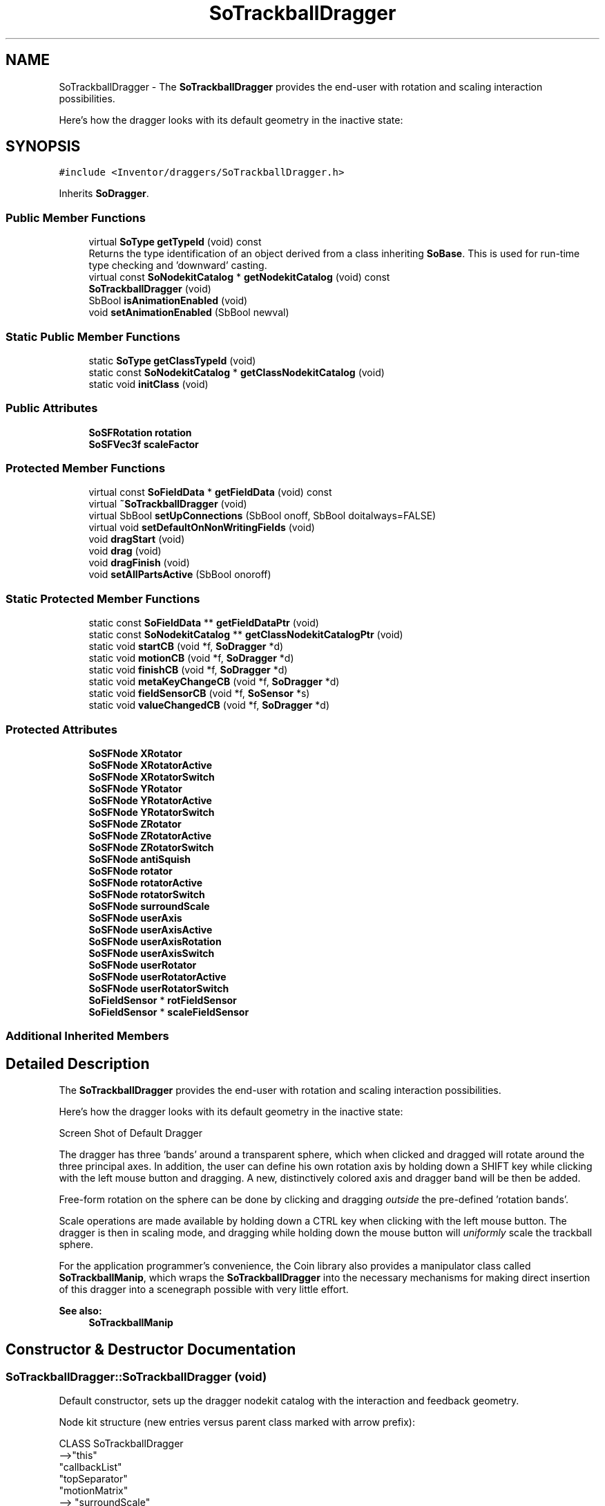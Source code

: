 .TH "SoTrackballDragger" 3 "Sun May 28 2017" "Version 4.0.0a" "Coin" \" -*- nroff -*-
.ad l
.nh
.SH NAME
SoTrackballDragger \- The \fBSoTrackballDragger\fP provides the end-user with rotation and scaling interaction possibilities\&.
.PP
Here's how the dragger looks with its default geometry in the inactive state:  

.SH SYNOPSIS
.br
.PP
.PP
\fC#include <Inventor/draggers/SoTrackballDragger\&.h>\fP
.PP
Inherits \fBSoDragger\fP\&.
.SS "Public Member Functions"

.in +1c
.ti -1c
.RI "virtual \fBSoType\fP \fBgetTypeId\fP (void) const"
.br
.RI "Returns the type identification of an object derived from a class inheriting \fBSoBase\fP\&. This is used for run-time type checking and 'downward' casting\&. "
.ti -1c
.RI "virtual const \fBSoNodekitCatalog\fP * \fBgetNodekitCatalog\fP (void) const"
.br
.ti -1c
.RI "\fBSoTrackballDragger\fP (void)"
.br
.ti -1c
.RI "SbBool \fBisAnimationEnabled\fP (void)"
.br
.ti -1c
.RI "void \fBsetAnimationEnabled\fP (SbBool newval)"
.br
.in -1c
.SS "Static Public Member Functions"

.in +1c
.ti -1c
.RI "static \fBSoType\fP \fBgetClassTypeId\fP (void)"
.br
.ti -1c
.RI "static const \fBSoNodekitCatalog\fP * \fBgetClassNodekitCatalog\fP (void)"
.br
.ti -1c
.RI "static void \fBinitClass\fP (void)"
.br
.in -1c
.SS "Public Attributes"

.in +1c
.ti -1c
.RI "\fBSoSFRotation\fP \fBrotation\fP"
.br
.ti -1c
.RI "\fBSoSFVec3f\fP \fBscaleFactor\fP"
.br
.in -1c
.SS "Protected Member Functions"

.in +1c
.ti -1c
.RI "virtual const \fBSoFieldData\fP * \fBgetFieldData\fP (void) const"
.br
.ti -1c
.RI "virtual \fB~SoTrackballDragger\fP (void)"
.br
.ti -1c
.RI "virtual SbBool \fBsetUpConnections\fP (SbBool onoff, SbBool doitalways=FALSE)"
.br
.ti -1c
.RI "virtual void \fBsetDefaultOnNonWritingFields\fP (void)"
.br
.ti -1c
.RI "void \fBdragStart\fP (void)"
.br
.ti -1c
.RI "void \fBdrag\fP (void)"
.br
.ti -1c
.RI "void \fBdragFinish\fP (void)"
.br
.ti -1c
.RI "void \fBsetAllPartsActive\fP (SbBool onoroff)"
.br
.in -1c
.SS "Static Protected Member Functions"

.in +1c
.ti -1c
.RI "static const \fBSoFieldData\fP ** \fBgetFieldDataPtr\fP (void)"
.br
.ti -1c
.RI "static const \fBSoNodekitCatalog\fP ** \fBgetClassNodekitCatalogPtr\fP (void)"
.br
.ti -1c
.RI "static void \fBstartCB\fP (void *f, \fBSoDragger\fP *d)"
.br
.ti -1c
.RI "static void \fBmotionCB\fP (void *f, \fBSoDragger\fP *d)"
.br
.ti -1c
.RI "static void \fBfinishCB\fP (void *f, \fBSoDragger\fP *d)"
.br
.ti -1c
.RI "static void \fBmetaKeyChangeCB\fP (void *f, \fBSoDragger\fP *d)"
.br
.ti -1c
.RI "static void \fBfieldSensorCB\fP (void *f, \fBSoSensor\fP *s)"
.br
.ti -1c
.RI "static void \fBvalueChangedCB\fP (void *f, \fBSoDragger\fP *d)"
.br
.in -1c
.SS "Protected Attributes"

.in +1c
.ti -1c
.RI "\fBSoSFNode\fP \fBXRotator\fP"
.br
.ti -1c
.RI "\fBSoSFNode\fP \fBXRotatorActive\fP"
.br
.ti -1c
.RI "\fBSoSFNode\fP \fBXRotatorSwitch\fP"
.br
.ti -1c
.RI "\fBSoSFNode\fP \fBYRotator\fP"
.br
.ti -1c
.RI "\fBSoSFNode\fP \fBYRotatorActive\fP"
.br
.ti -1c
.RI "\fBSoSFNode\fP \fBYRotatorSwitch\fP"
.br
.ti -1c
.RI "\fBSoSFNode\fP \fBZRotator\fP"
.br
.ti -1c
.RI "\fBSoSFNode\fP \fBZRotatorActive\fP"
.br
.ti -1c
.RI "\fBSoSFNode\fP \fBZRotatorSwitch\fP"
.br
.ti -1c
.RI "\fBSoSFNode\fP \fBantiSquish\fP"
.br
.ti -1c
.RI "\fBSoSFNode\fP \fBrotator\fP"
.br
.ti -1c
.RI "\fBSoSFNode\fP \fBrotatorActive\fP"
.br
.ti -1c
.RI "\fBSoSFNode\fP \fBrotatorSwitch\fP"
.br
.ti -1c
.RI "\fBSoSFNode\fP \fBsurroundScale\fP"
.br
.ti -1c
.RI "\fBSoSFNode\fP \fBuserAxis\fP"
.br
.ti -1c
.RI "\fBSoSFNode\fP \fBuserAxisActive\fP"
.br
.ti -1c
.RI "\fBSoSFNode\fP \fBuserAxisRotation\fP"
.br
.ti -1c
.RI "\fBSoSFNode\fP \fBuserAxisSwitch\fP"
.br
.ti -1c
.RI "\fBSoSFNode\fP \fBuserRotator\fP"
.br
.ti -1c
.RI "\fBSoSFNode\fP \fBuserRotatorActive\fP"
.br
.ti -1c
.RI "\fBSoSFNode\fP \fBuserRotatorSwitch\fP"
.br
.ti -1c
.RI "\fBSoFieldSensor\fP * \fBrotFieldSensor\fP"
.br
.ti -1c
.RI "\fBSoFieldSensor\fP * \fBscaleFieldSensor\fP"
.br
.in -1c
.SS "Additional Inherited Members"
.SH "Detailed Description"
.PP 
The \fBSoTrackballDragger\fP provides the end-user with rotation and scaling interaction possibilities\&.
.PP
Here's how the dragger looks with its default geometry in the inactive state: 

 Screen Shot of Default Dragger
.PP
The dragger has three 'bands' around a transparent sphere, which when clicked and dragged will rotate around the three principal axes\&. In addition, the user can define his own rotation axis by holding down a SHIFT key while clicking with the left mouse button and dragging\&. A new, distinctively colored axis and dragger band will be then be added\&.
.PP
Free-form rotation on the sphere can be done by clicking and dragging \fIoutside\fP the pre-defined 'rotation bands'\&.
.PP
Scale operations are made available by holding down a CTRL key when clicking with the left mouse button\&. The dragger is then in scaling mode, and dragging while holding down the mouse button will \fIuniformly\fP scale the trackball sphere\&.
.PP
For the application programmer's convenience, the Coin library also provides a manipulator class called \fBSoTrackballManip\fP, which wraps the \fBSoTrackballDragger\fP into the necessary mechanisms for making direct insertion of this dragger into a scenegraph possible with very little effort\&.
.PP
\fBSee also:\fP
.RS 4
\fBSoTrackballManip\fP 
.RE
.PP

.SH "Constructor & Destructor Documentation"
.PP 
.SS "SoTrackballDragger::SoTrackballDragger (void)"
Default constructor, sets up the dragger nodekit catalog with the interaction and feedback geometry\&.
.PP
Node kit structure (new entries versus parent class marked with arrow prefix):
.PP
.PP
.nf
CLASS SoTrackballDragger
-->"this"
      "callbackList"
      "topSeparator"
         "motionMatrix"
-->      "surroundScale"
-->      "antiSquish"
         "geomSeparator"
-->         "rotatorSwitch"
-->            "rotator"
-->            "rotatorActive"
-->         "XRotatorSwitch"
-->            "XRotator"
-->            "XRotatorActive"
-->         "YRotatorSwitch"
-->            "YRotator"
-->            "YRotatorActive"
-->         "ZRotatorSwitch"
-->            "ZRotator"
-->            "ZRotatorActive"
-->         "userAxisRotation"
-->         "userAxisSwitch"
-->            "userAxis"
-->            "userAxisActive"
-->         "userRotatorSwitch"
-->            "userRotator"
-->            "userRotatorActive"
.fi
.PP
.PP
(See \fBSoBaseKit::printDiagram()\fP for information about the output formatting\&.)
.PP
Detailed information on catalog parts:
.PP
.PP
.nf
CLASS SoTrackballDragger
PVT   "this",  SoTrackballDragger  --- 
      "callbackList",  SoNodeKitListPart [ SoCallback, SoEventCallback ] 
PVT   "topSeparator",  SoSeparator  --- 
PVT   "motionMatrix",  SoMatrixTransform  --- 
      "surroundScale",  SoSurroundScale  --- 
      "antiSquish",  SoAntiSquish  --- 
PVT   "geomSeparator",  SoSeparator  --- 
PVT   "rotatorSwitch",  SoSwitch  --- 
      "rotator",  SoSeparator  --- 
      "rotatorActive",  SoSeparator  --- 
PVT   "XRotatorSwitch",  SoSwitch  --- 
      "XRotator",  SoSeparator  --- 
      "XRotatorActive",  SoSeparator  --- 
PVT   "YRotatorSwitch",  SoSwitch  --- 
      "YRotator",  SoSeparator  --- 
      "YRotatorActive",  SoSeparator  --- 
PVT   "ZRotatorSwitch",  SoSwitch  --- 
      "ZRotator",  SoSeparator  --- 
      "ZRotatorActive",  SoSeparator  --- 
PVT   "userAxisRotation",  SoRotation  --- 
PVT   "userAxisSwitch",  SoSwitch  --- 
      "userAxis",  SoSeparator  --- 
      "userAxisActive",  SoSeparator  --- 
PVT   "userRotatorSwitch",  SoSwitch  --- 
      "userRotator",  SoSeparator  --- 
      "userRotatorActive",  SoSeparator  --- 
.fi
.PP
.PP
(See \fBSoBaseKit::printTable()\fP for information about the output formatting\&.) 
.SS "SoTrackballDragger::~SoTrackballDragger (void)\fC [protected]\fP, \fC [virtual]\fP"
Protected destructor\&.
.PP
(Dragger classes are derived from \fBSoBase\fP, so they are reference counted and automatically destroyed when their reference count goes to 0\&.) 
.SH "Member Function Documentation"
.PP 
.SS "\fBSoType\fP SoTrackballDragger::getTypeId (void) const\fC [virtual]\fP"

.PP
Returns the type identification of an object derived from a class inheriting \fBSoBase\fP\&. This is used for run-time type checking and 'downward' casting\&. Usage example:
.PP
.PP
.nf
void foo(SoNode * node)
{
  if (node->getTypeId() == SoFile::getClassTypeId()) {
    SoFile * filenode = (SoFile *)node;  // safe downward cast, knows the type
  }
}
.fi
.PP
.PP
For application programmers wanting to extend the library with new nodes, engines, nodekits, draggers or others: this method needs to be overridden in \fIall\fP subclasses\&. This is typically done as part of setting up the full type system for extension classes, which is usually accomplished by using the pre-defined macros available through for instance \fBInventor/nodes/SoSubNode\&.h\fP (SO_NODE_INIT_CLASS and SO_NODE_CONSTRUCTOR for node classes), \fBInventor/engines/SoSubEngine\&.h\fP (for engine classes) and so on\&.
.PP
For more information on writing Coin extensions, see the class documentation of the toplevel superclasses for the various class groups\&. 
.PP
Reimplemented from \fBSoDragger\fP\&.
.SS "const \fBSoFieldData\fP * SoTrackballDragger::getFieldData (void) const\fC [protected]\fP, \fC [virtual]\fP"
Returns a pointer to the class-wide field data storage object for this instance\&. If no fields are present, returns \fCNULL\fP\&. 
.PP
Reimplemented from \fBSoDragger\fP\&.
.SS "const \fBSoNodekitCatalog\fP * SoTrackballDragger::getNodekitCatalog (void) const\fC [virtual]\fP"
Returns the nodekit catalog which defines the layout of this class' kit\&. 
.PP
Reimplemented from \fBSoDragger\fP\&.
.SS "SbBool SoTrackballDragger::isAnimationEnabled (void)"
Whether or not the trackball will start a spin animation after a quick drag-and-release\&.
.PP
Note: this feature is not supported yet in the Coin library, so even though if \fCTRUE\fP is returned, spin animations will not be possible to trigger\&. 
.SS "void SoTrackballDragger::setAnimationEnabled (SbBool newval)"
Set a flag which will decide whether or not the trackball will start a spin animation after a quick drag-and-release\&.
.PP
Note: this feature is not supported yet in the Coin library\&. 
.SS "SbBool SoTrackballDragger::setUpConnections (SbBool onoff, SbBool doitalways = \fCFALSE\fP)\fC [protected]\fP, \fC [virtual]\fP"
Sets up all internal connections for instances of this class\&.
.PP
(This method will usually not be of interest to the application programmer, unless you want to extend the library with new custom nodekits or dragger classes\&. If so, see the \fBSoBaseKit\fP class documentation\&.) 
.PP
Reimplemented from \fBSoInteractionKit\fP\&.
.SS "void SoTrackballDragger::setDefaultOnNonWritingFields (void)\fC [protected]\fP, \fC [virtual]\fP"
(Be aware that this method is unlikely to be of interest to the application programmer who does not want to extend the library with new custom nodekits or draggers\&. If you indeed \fIare\fP writing extensions, see the information in the \fBSoBaseKit\fP class documentation\&.)
.PP
This is a virtual method, and the code in it should call \fBSoField::setDefault()\fP with argument \fCTRUE\fP on part fields that should not be written upon scenegraph export operations\&.
.PP
This is typically done when:
.PP
.PD 0
.IP "1." 4
field value is \fCNULL\fP and part is \fCNULL\fP by default 
.PP

.IP "2." 4
it is a leaf \fBSoGroup\fP or \fBSoSeparator\fP node with no children 
.PP

.IP "3." 4
it is a leaf listpart with no children and an \fBSoGroup\fP or \fBSoSeparator\fP container 
.PP

.IP "4." 4
it is a non-leaf part and it's of \fBSoGroup\fP type and all fields are at their default values 
.PP

.PP
.PP
Subclasses should usually override this to do additional settings for new member fields\&. From the subclass, do remember to call 'upwards' to your superclass' \fBsetDefaultOnNonWritingFields()\fP method\&. 
.PP
Reimplemented from \fBSoDragger\fP\&.
.SS "void SoTrackballDragger::dragStart (void)\fC [protected]\fP"
\fIThis API member is considered internal to the library, as it is not likely to be of interest to the application programmer\&.\fP Called when dragger is selected (picked) by the user\&. 
.SS "void SoTrackballDragger::drag (void)\fC [protected]\fP"
\fIThis API member is considered internal to the library, as it is not likely to be of interest to the application programmer\&.\fP Called when user drags the mouse after picking the dragger\&. 
.SS "void SoTrackballDragger::dragFinish (void)\fC [protected]\fP"
\fIThis API member is considered internal to the library, as it is not likely to be of interest to the application programmer\&.\fP Called when mouse button is released after picking and interacting with the dragger\&. 
.SS "void SoTrackballDragger::setAllPartsActive (SbBool onoroff)\fC [protected]\fP"
If the input argument is \fCTRUE\fP, all the geometry parts of the dragger will become highligthed, as when active\&.
.PP
Used internally during scaling operations and free-form rotations\&. 
.SS "void SoTrackballDragger::startCB (void * f, \fBSoDragger\fP * d)\fC [static]\fP, \fC [protected]\fP"
\fIThis API member is considered internal to the library, as it is not likely to be of interest to the application programmer\&.\fP 
.SS "void SoTrackballDragger::motionCB (void * f, \fBSoDragger\fP * d)\fC [static]\fP, \fC [protected]\fP"
\fIThis API member is considered internal to the library, as it is not likely to be of interest to the application programmer\&.\fP 
.SS "void SoTrackballDragger::finishCB (void * f, \fBSoDragger\fP * d)\fC [static]\fP, \fC [protected]\fP"
\fIThis API member is considered internal to the library, as it is not likely to be of interest to the application programmer\&.\fP 
.SS "void SoTrackballDragger::metaKeyChangeCB (void * f, \fBSoDragger\fP * d)\fC [static]\fP, \fC [protected]\fP"
\fIThis API member is considered internal to the library, as it is not likely to be of interest to the application programmer\&.\fP 
.SS "void SoTrackballDragger::fieldSensorCB (void * d, \fBSoSensor\fP * s)\fC [static]\fP, \fC [protected]\fP"
\fIThis API member is considered internal to the library, as it is not likely to be of interest to the application programmer\&.\fP 
.SS "void SoTrackballDragger::valueChangedCB (void * f, \fBSoDragger\fP * d)\fC [static]\fP, \fC [protected]\fP"
\fIThis API member is considered internal to the library, as it is not likely to be of interest to the application programmer\&.\fP 
.SH "Member Data Documentation"
.PP 
.SS "\fBSoSFRotation\fP SoTrackballDragger::rotation"
This field is continuously updated to contain the rotation of the dragger's trackball\&. 
.SS "\fBSoSFVec3f\fP SoTrackballDragger::scaleFactor"
Continuously updated to contain the current vector of scaling along the X, Y and Z axes\&. The three components will always be equal, as this dragger only supports uniform scale operations\&. 
.SS "\fBSoFieldSensor\fP * SoTrackballDragger::rotFieldSensor\fC [protected]\fP"
\fIThis API member is considered internal to the library, as it is not likely to be of interest to the application programmer\&.\fP 
.SS "\fBSoFieldSensor\fP * SoTrackballDragger::scaleFieldSensor\fC [protected]\fP"
\fIThis API member is considered internal to the library, as it is not likely to be of interest to the application programmer\&.\fP 

.SH "Author"
.PP 
Generated automatically by Doxygen for Coin from the source code\&.
